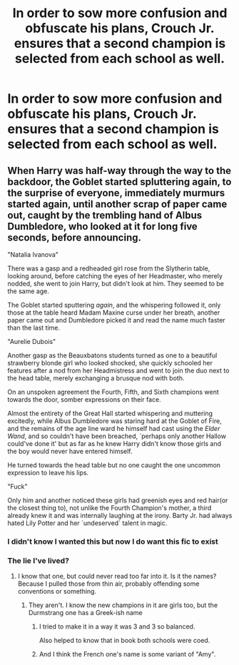 #+TITLE: In order to sow more confusion and obfuscate his plans, Crouch Jr. ensures that a second champion is selected from each school as well.

* In order to sow more confusion and obfuscate his plans, Crouch Jr. ensures that a second champion is selected from each school as well.
:PROPERTIES:
:Author: Vercalos
:Score: 47
:DateUnix: 1591788662.0
:DateShort: 2020-Jun-10
:FlairText: Prompt
:END:

** When Harry was half-way through the way to the backdoor, the Goblet started spluttering again, to the surprise of everyone, immediately murmurs started again, until another scrap of paper came out, caught by the trembling hand of Albus Dumbledore, who looked at it for long five seconds, before announcing.

"Natalia Ivanova"

There was a gasp and a redheaded girl rose from the Slytherin table, looking around, before catching the eyes of her Headmaster, who merely nodded, she went to join Harry, but didn't look at him. They seemed to be the same age.

The Goblet started sputtering /again/, and the whispering followed it, only those at the table heard Madam Maxine curse under her breath, another paper came out and Dumbledore picked it and read the name much faster than the last time.

"Aurelie Dubois"

Another gasp as the Beauxbatons students turned as one to a beautiful strawberry blonde girl who looked shocked, she quickly schooled her features after a nod from her Headmistress and went to join the duo next to the head table, merely exchanging a brusque nod with both.

On an unspoken agreement the Fourth, Fifth, and Sixth champions went towards the door, somber expressions on their face.

Almost the entirety of the Great Hall started whispering and muttering excitedly, while Albus Dumbledore was staring hard at the Goblet of Fire, and the remains of the age line ward he himself had cast using the /Elder Wand/, and so couldn't have been breached, `perhaps only another Hallow could've done it' but as far as he knew Harry didn't know those girls and the boy would never have entered himself.

He turned towards the head table but no one caught the one uncommon expression to leave his lips.

"Fuck"

Only him and another noticed these girls had greenish eyes and red hair(or the closest thing to), not unlike the Fourth Champion's mother, a third already knew it and was internally laughing at the irony. Barty Jr. had always hated Lily Potter and her `undeserved` talent in magic.
:PROPERTIES:
:Author: Kellar21
:Score: 39
:DateUnix: 1591797179.0
:DateShort: 2020-Jun-10
:END:

*** I didn't know I wanted this but now I do want this fic to exist
:PROPERTIES:
:Author: icywinter91
:Score: 5
:DateUnix: 1591811532.0
:DateShort: 2020-Jun-10
:END:


*** The lie I've lived?
:PROPERTIES:
:Author: Fierysword5
:Score: 3
:DateUnix: 1591797835.0
:DateShort: 2020-Jun-10
:END:

**** I know that one, but could never read too far into it. Is it the names? Because I pulled those from thin air, probably offending some conventions or something.
:PROPERTIES:
:Author: Kellar21
:Score: 5
:DateUnix: 1591797919.0
:DateShort: 2020-Jun-10
:END:

***** They aren't. I know the new champions in it are girls too, but the Durmstrang one has a Greek-ish name
:PROPERTIES:
:Author: AevnNoram
:Score: 3
:DateUnix: 1591802512.0
:DateShort: 2020-Jun-10
:END:

****** I tried to make it in a way it was 3 and 3 so balanced.

Also helped to know that in book both schools were coed.
:PROPERTIES:
:Author: Kellar21
:Score: 3
:DateUnix: 1591828339.0
:DateShort: 2020-Jun-11
:END:


****** And I think the French one's name is some variant of "Amy".
:PROPERTIES:
:Author: LittleDinghy
:Score: 1
:DateUnix: 1591809733.0
:DateShort: 2020-Jun-10
:END:
